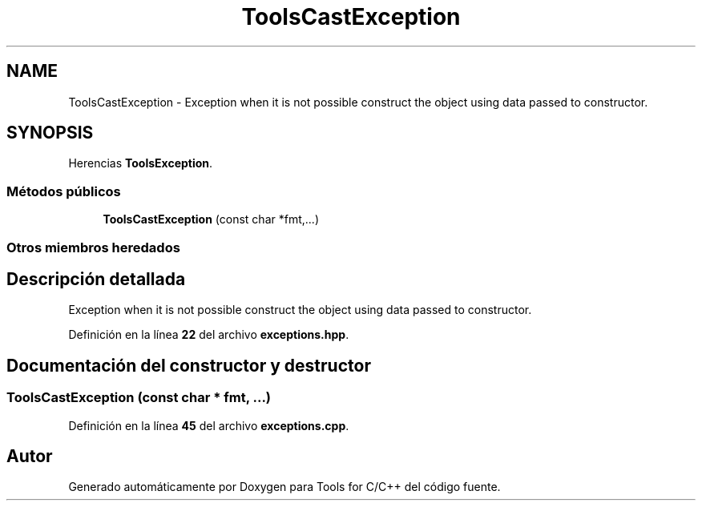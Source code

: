 .TH "ToolsCastException" 3 "Sábado, 20 de Noviembre de 2021" "Version 0.2.3" "Tools  for C/C++" \" -*- nroff -*-
.ad l
.nh
.SH NAME
ToolsCastException \- Exception when it is not possible construct the object using data passed to constructor\&.  

.SH SYNOPSIS
.br
.PP
.PP
Herencias \fBToolsException\fP\&.
.SS "Métodos públicos"

.in +1c
.ti -1c
.RI "\fBToolsCastException\fP (const char *fmt,\&.\&.\&.)"
.br
.in -1c
.SS "Otros miembros heredados"
.SH "Descripción detallada"
.PP 
Exception when it is not possible construct the object using data passed to constructor\&. 
.PP
Definición en la línea \fB22\fP del archivo \fBexceptions\&.hpp\fP\&.
.SH "Documentación del constructor y destructor"
.PP 
.SS "\fBToolsCastException\fP (const char * fmt,  \&.\&.\&.)"

.PP
Definición en la línea \fB45\fP del archivo \fBexceptions\&.cpp\fP\&.

.SH "Autor"
.PP 
Generado automáticamente por Doxygen para Tools for C/C++ del código fuente\&.
